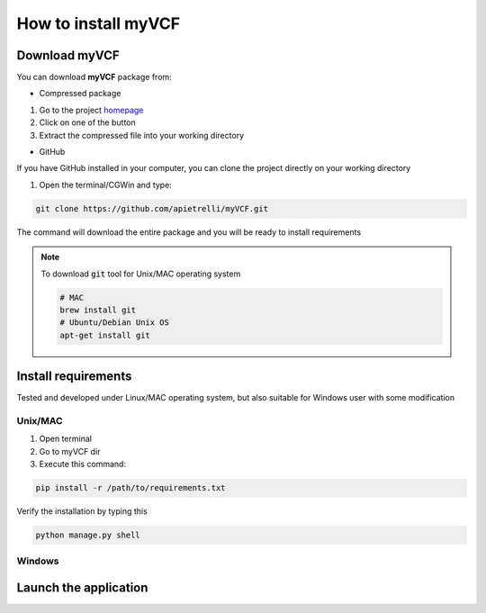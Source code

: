 .. _install_label:

How to install myVCF
====================

Download myVCF
--------------

You can download **myVCF** package from:

- Compressed package

1. Go to the project `homepage <https://apietrelli.github.io/myVCF/>`_
2. Click on one of the button
3. Extract the compressed file into your working directory

- GitHub

If you have GitHub installed in your computer, you can clone the project directly on your working directory

1. Open the terminal/CGWin and type:

.. code-block:: shell

  git clone https://github.com/apietrelli/myVCF.git

The command will download the entire package and you will be ready to install requirements

.. note::
    To download :code:`git` tool for Unix/MAC operating system

    .. code:: shell

      # MAC
      brew install git
      # Ubuntu/Debian Unix OS
      apt-get install git

Install requirements
--------------------

Tested and developed under Linux/MAC operating system, but also suitable for Windows user with some modification

Unix/MAC
^^^^^^^^

1. Open terminal
2. Go to myVCF dir
3. Execute this command:

.. code-block:: shell

  pip install -r /path/to/requirements.txt

Verify the installation by typing this

.. code-block:: shell

  python manage.py shell

Windows
^^^^^^^


Launch the application
----------------------
